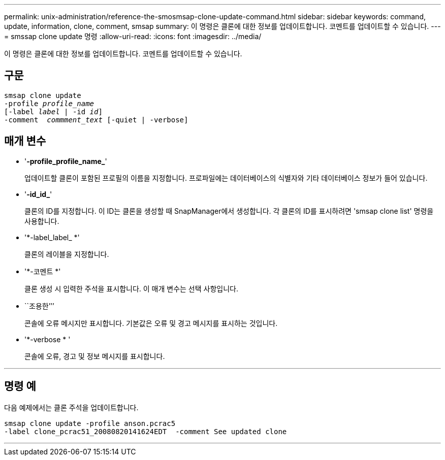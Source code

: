 ---
permalink: unix-administration/reference-the-smosmsap-clone-update-command.html 
sidebar: sidebar 
keywords: command, update, information, clone, comment, smsap 
summary: 이 명령은 클론에 대한 정보를 업데이트합니다. 코멘트를 업데이트할 수 있습니다. 
---
= smssap clone update 명령
:allow-uri-read: 
:icons: font
:imagesdir: ../media/


[role="lead"]
이 명령은 클론에 대한 정보를 업데이트합니다. 코멘트를 업데이트할 수 있습니다.



== 구문

[listing, subs="+macros"]
----
pass:quotes[smsap clone update
-profile _profile_name_
[-label _label_ | -id _id_\]
-comment  _commment_text_ [-quiet | -verbose\]]
----


== 매개 변수

* '*-profile_profile_name_*'
+
업데이트할 클론이 포함된 프로필의 이름을 지정합니다. 프로파일에는 데이터베이스의 식별자와 기타 데이터베이스 정보가 들어 있습니다.

* '*-id_id_*'
+
클론의 ID를 지정합니다. 이 ID는 클론을 생성할 때 SnapManager에서 생성합니다. 각 클론의 ID를 표시하려면 'smsap clone list' 명령을 사용합니다.

* '*-label_label_ *'
+
클론의 레이블을 지정합니다.

* '*-코멘트 *'
+
클론 생성 시 입력한 주석을 표시합니다. 이 매개 변수는 선택 사항입니다.

* ``조용한’’’
+
콘솔에 오류 메시지만 표시합니다. 기본값은 오류 및 경고 메시지를 표시하는 것입니다.

* '*-verbose * '
+
콘솔에 오류, 경고 및 정보 메시지를 표시합니다.



'''


== 명령 예

다음 예제에서는 클론 주석을 업데이트합니다.

[listing]
----
smsap clone update -profile anson.pcrac5
-label clone_pcrac51_20080820141624EDT  -comment See updated clone
----
'''